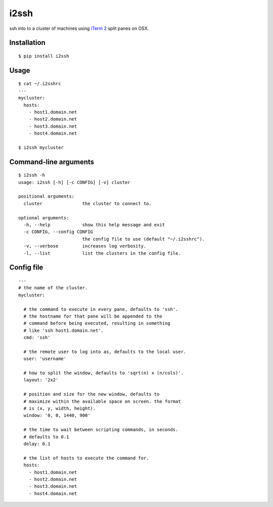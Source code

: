 i2ssh
=====

ssh into to a cluster of machines using `iTerm 2 <http://www.iterm2.com>`_ split panes on OSX.

|pypi|_ |buildstatus|_

Installation
************

::

    $ pip install i2ssh


Usage
*****

::

    $ cat ~/.i2sshrc
    ---
    mycluster:
      hosts:
        - host1.domain.net
        - host2.domain.net
        - host3.domain.net
        - host4.domain.net

    $ i2ssh mycluster


Command-line arguments
**********************

::

    $ i2ssh -h
    usage: i2ssh [-h] [-c CONFIG] [-v] cluster

    positional arguments:
      cluster               the cluster to connect to.

    optional arguments:
      -h, --help            show this help message and exit
      -c CONFIG, --config CONFIG
                            the config file to use (default "~/.i2sshrc").
      -v, --verbose         increases log verbosity.
      -l, --list            list the clusters in the config file.


Config file
***********

::

    ---
    # the name of the cluster.
    mycluster:

      # the command to execute in every pane, defaults to 'ssh'.
      # the hostname for that pane will be appended to the
      # command before being executed, resulting in something
      # like 'ssh host1.domain.net'.
      cmd: 'ssh'

      # the remote user to log into as, defaults to the local user.
      user: 'username'

      # how to split the window, defaults to 'sqrt(n) x (n/cols)'.
      layout: '2x2'

      # position and size for the new window, defaults to
      # maximize within the available space on screen. the format
      # is (x, y, width, height).
      window: '0, 0, 1440, 900'

      # the time to wait between scripting commands, in seconds.
      # defaults to 0.1
      delay: 0.1

      # the list of hosts to execute the command for.
      hosts:
        - host1.domain.net
        - host2.domain.net
        - host3.domain.net
        - host4.domain.net


.. |buildstatus| image:: https://img.shields.io/travis/mbruggmann/i2ssh/master.svg
.. _buildstatus: https://travis-ci.org/mbruggmann/i2ssh
.. |pypi| image:: https://img.shields.io/pypi/v/i2ssh.svg
.. _pypi: https://pypi.python.org/pypi/i2ssh


